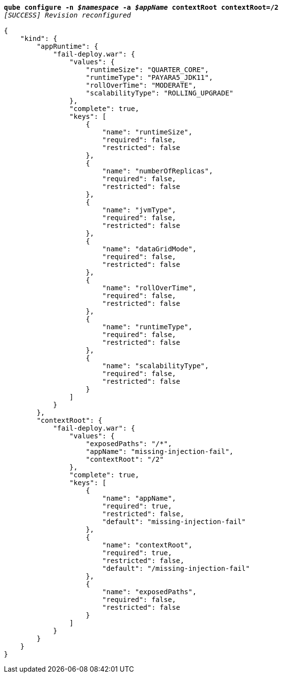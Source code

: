 [listing,subs="+macros,+quotes"]
----
*qube configure -n _$namespace_ -a _$appName_ contextRoot contextRoot=/2*
_[SUCCESS] Revision reconfigured_

{
    "kind": {
        "appRuntime": {
            "fail-deploy.war": {
                "values": {
                    "runtimeSize": "QUARTER+++_+++CORE",
                    "runtimeType": "PAYARA5+++_+++JDK11",
                    "rollOverTime": "MODERATE",
                    "scalabilityType": "ROLLING+++_+++UPGRADE"
                },
                "complete": true,
                "keys": [
                    {
                        "name": "runtimeSize",
                        "required": false,
                        "restricted": false
                    },
                    {
                        "name": "numberOfReplicas",
                        "required": false,
                        "restricted": false
                    },
                    {
                        "name": "jvmType",
                        "required": false,
                        "restricted": false
                    },
                    {
                        "name": "dataGridMode",
                        "required": false,
                        "restricted": false
                    },
                    {
                        "name": "rollOverTime",
                        "required": false,
                        "restricted": false
                    },
                    {
                        "name": "runtimeType",
                        "required": false,
                        "restricted": false
                    },
                    {
                        "name": "scalabilityType",
                        "required": false,
                        "restricted": false
                    }
                ]
            }
        },
        "contextRoot": {
            "fail-deploy.war": {
                "values": {
                    "exposedPaths": "/+++*+++",
                    "appName": "missing-injection-fail",
                    "contextRoot": "/2"
                },
                "complete": true,
                "keys": [
                    {
                        "name": "appName",
                        "required": true,
                        "restricted": false,
                        "default": "missing-injection-fail"
                    },
                    {
                        "name": "contextRoot",
                        "required": true,
                        "restricted": false,
                        "default": "/missing-injection-fail"
                    },
                    {
                        "name": "exposedPaths",
                        "required": false,
                        "restricted": false
                    }
                ]
            }
        }
    }
}
----
